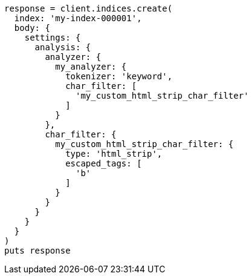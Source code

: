 [source, ruby]
----
response = client.indices.create(
  index: 'my-index-000001',
  body: {
    settings: {
      analysis: {
        analyzer: {
          my_analyzer: {
            tokenizer: 'keyword',
            char_filter: [
              'my_custom_html_strip_char_filter'
            ]
          }
        },
        char_filter: {
          my_custom_html_strip_char_filter: {
            type: 'html_strip',
            escaped_tags: [
              'b'
            ]
          }
        }
      }
    }
  }
)
puts response
----
